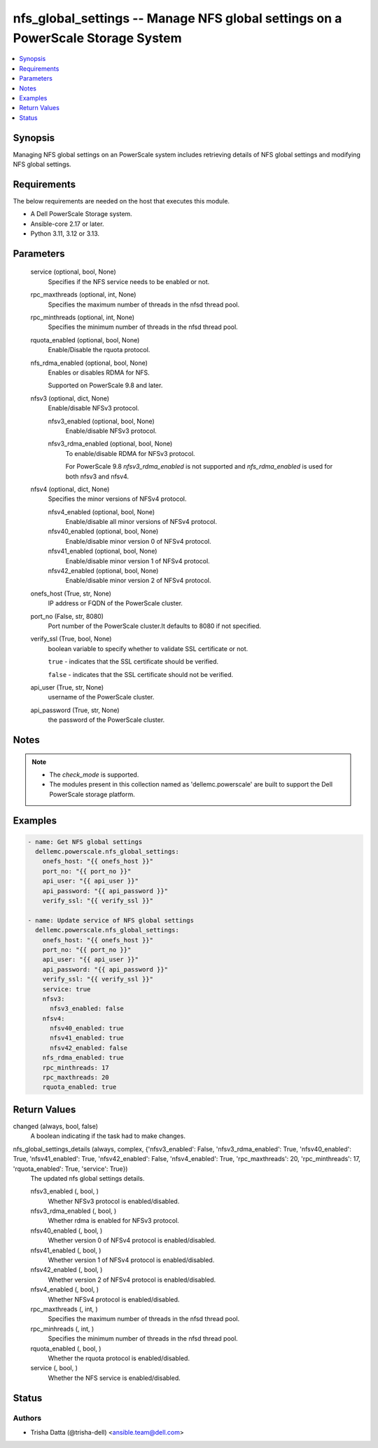 .. _nfs_global_settings_module:


nfs_global_settings -- Manage NFS global settings on a PowerScale Storage System
================================================================================

.. contents::
   :local:
   :depth: 1


Synopsis
--------

Managing NFS global settings on an PowerScale system includes retrieving details of NFS global settings and modifying NFS global settings.



Requirements
------------
The below requirements are needed on the host that executes this module.

- A Dell PowerScale Storage system.
- Ansible-core 2.17 or later.
- Python 3.11, 3.12 or 3.13.



Parameters
----------

  service (optional, bool, None)
    Specifies if the NFS service needs to be enabled or not.


  rpc_maxthreads (optional, int, None)
    Specifies the maximum number of threads in the nfsd thread pool.


  rpc_minthreads (optional, int, None)
    Specifies the minimum number of threads in the nfsd thread pool.


  rquota_enabled (optional, bool, None)
    Enable/Disable the rquota protocol.


  nfs_rdma_enabled (optional, bool, None)
    Enables or disables RDMA for NFS.

    Supported on PowerScale 9.8 and later.


  nfsv3 (optional, dict, None)
    Enable/disable NFSv3 protocol.


    nfsv3_enabled (optional, bool, None)
      Enable/disable NFSv3 protocol.


    nfsv3_rdma_enabled (optional, bool, None)
      To enable/disable RDMA for NFSv3 protocol.

      For PowerScale 9.8 :emphasis:`nfsv3\_rdma\_enabled` is not supported and :emphasis:`nfs\_rdma\_enabled` is used for both nfsv3 and nfsv4.



  nfsv4 (optional, dict, None)
    Specifies the minor versions of NFSv4 protocol.


    nfsv4_enabled (optional, bool, None)
      Enable/disable all minor versions of NFSv4 protocol.


    nfsv40_enabled (optional, bool, None)
      Enable/disable minor version 0 of NFSv4 protocol.


    nfsv41_enabled (optional, bool, None)
      Enable/disable minor version 1 of NFSv4 protocol.


    nfsv42_enabled (optional, bool, None)
      Enable/disable minor version 2 of NFSv4 protocol.



  onefs_host (True, str, None)
    IP address or FQDN of the PowerScale cluster.


  port_no (False, str, 8080)
    Port number of the PowerScale cluster.It defaults to 8080 if not specified.


  verify_ssl (True, bool, None)
    boolean variable to specify whether to validate SSL certificate or not.

    :literal:`true` - indicates that the SSL certificate should be verified.

    :literal:`false` - indicates that the SSL certificate should not be verified.


  api_user (True, str, None)
    username of the PowerScale cluster.


  api_password (True, str, None)
    the password of the PowerScale cluster.





Notes
-----

.. note::
   - The :emphasis:`check\_mode` is supported.
   - The modules present in this collection named as 'dellemc.powerscale' are built to support the Dell PowerScale storage platform.




Examples
--------

.. code-block:: yaml+jinja

    
    - name: Get NFS global settings
      dellemc.powerscale.nfs_global_settings:
        onefs_host: "{{ onefs_host }}"
        port_no: "{{ port_no }}"
        api_user: "{{ api_user }}"
        api_password: "{{ api_password }}"
        verify_ssl: "{{ verify_ssl }}"

    - name: Update service of NFS global settings
      dellemc.powerscale.nfs_global_settings:
        onefs_host: "{{ onefs_host }}"
        port_no: "{{ port_no }}"
        api_user: "{{ api_user }}"
        api_password: "{{ api_password }}"
        verify_ssl: "{{ verify_ssl }}"
        service: true
        nfsv3:
          nfsv3_enabled: false
        nfsv4:
          nfsv40_enabled: true
          nfsv41_enabled: true
          nfsv42_enabled: false
        nfs_rdma_enabled: true
        rpc_minthreads: 17
        rpc_maxthreads: 20
        rquota_enabled: true



Return Values
-------------

changed (always, bool, false)
  A boolean indicating if the task had to make changes.


nfs_global_settings_details (always, complex, {'nfsv3_enabled': False, 'nfsv3_rdma_enabled': True, 'nfsv40_enabled': True, 'nfsv41_enabled': True, 'nfsv42_enabled': False, 'nfsv4_enabled': True, 'rpc_maxthreads': 20, 'rpc_minthreads': 17, 'rquota_enabled': True, 'service': True})
  The updated nfs global settings details.


  nfsv3_enabled (, bool, )
    Whether NFSv3 protocol is enabled/disabled.


  nfsv3_rdma_enabled (, bool, )
    Whether rdma is enabled for NFSv3 protocol.


  nfsv40_enabled (, bool, )
    Whether version 0 of NFSv4 protocol is enabled/disabled.


  nfsv41_enabled (, bool, )
    Whether version 1 of NFSv4 protocol is enabled/disabled.


  nfsv42_enabled (, bool, )
    Whether version 2 of NFSv4 protocol is enabled/disabled.


  nfsv4_enabled (, bool, )
    Whether NFSv4 protocol is enabled/disabled.


  rpc_maxthreads (, int, )
    Specifies the maximum number of threads in the nfsd thread pool.


  rpc_minhreads (, int, )
    Specifies the minimum number of threads in the nfsd thread pool.


  rquota_enabled (, bool, )
    Whether the rquota protocol is enabled/disabled.


  service (, bool, )
    Whether the NFS service is enabled/disabled.






Status
------





Authors
~~~~~~~

- Trisha Datta (@trisha-dell) <ansible.team@dell.com>

